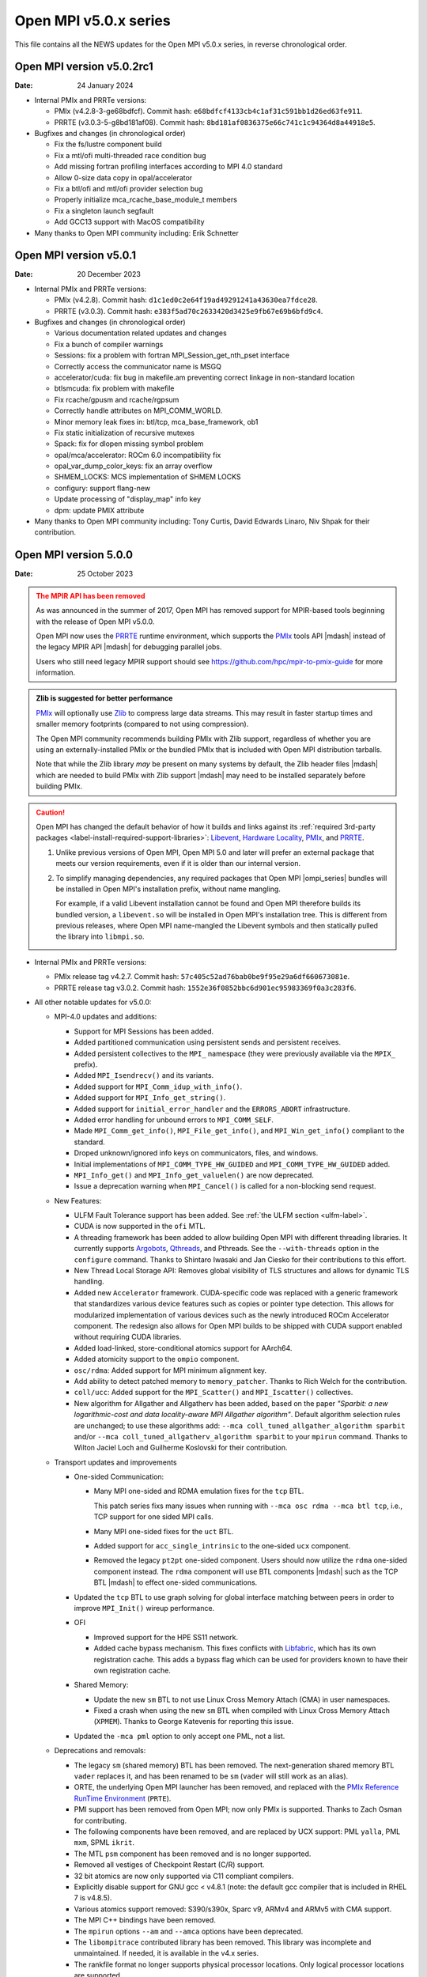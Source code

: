 Open MPI v5.0.x series
======================

This file contains all the NEWS updates for the Open MPI v5.0.x
series, in reverse chronological order.

Open MPI version v5.0.2rc1
--------------------------
:Date: 24 January 2024

- Internal PMIx and PRRTe versions:

  - PMIx (v4.2.8-3-ge68bdfcf). Commit hash: ``e68bdfcf4133cb4c1af31c591bb1d26ed63fe911``.
  - PRRTE (v3.0.3-5-g8bd181af08). Commit hash: ``8bd181af0836375e66c741c1c94364d8a44918e5``.

- Bugfixes and changes (in chronological order)

  - Fix the fs/lustre component build
  - Fix a mtl/ofi multi-threaded race condition bug
  - Add missing fortran profiling interfaces according to MPI 4.0 standard
  - Allow 0-size data copy in opal/accelerator
  - Fix a btl/ofi and mtl/ofi provider selection bug
  - Properly initialize mca_rcache_base_module_t members
  - Fix a singleton launch segfault
  - Add GCC13 support with MacOS compatibility

- Many thanks to Open MPI community including:
  Erik Schnetter 

Open MPI version v5.0.1
--------------------------
:Date: 20 December 2023

- Internal PMIx and PRRTe versions:

  - PMIx (v4.2.8). Commit hash: ``d1c1ed0c2e64f19ad49291241a43630ea7fdce28``.
  - PRRTE (v3.0.3). Commit hash: ``e383f5ad70c2633420d3425e9fb67e69b6bfd9c4``.

- Bugfixes and changes (in chronological order)

  - Various documentation related updates and changes
  - Fix a bunch of compiler warnings
  - Sessions: fix a problem with fortran MPI_Session_get_nth_pset interface
  - Correctly access the communicator name is MSGQ
  - accelerator/cuda: fix bug in makefile.am preventing correct linkage
    in non-standard location
  - btlsmcuda: fix problem with makefile
  - Fix rcache/gpusm and rcache/rgpsum
  - Correctly handle attributes on MPI_COMM_WORLD.
  - Minor memory leak fixes in:
    btl/tcp, mca_base_framework, ob1
  - Fix static initialization of recursive mutexes
  - Spack: fix for dlopen missing symbol problem
  - opal/mca/accelerator: ROCm 6.0 incompatibility fix
  - opal_var_dump_color_keys: fix an array overflow
  - SHMEM_LOCKS: MCS implementation of SHMEM LOCKS
  - configury: support flang-new
  - Update processing of "display_map" info key
  - dpm: update PMIX attribute

- Many thanks to Open MPI community including:
  Tony Curtis, David Edwards Linaro, Niv Shpak for their contribution.

Open MPI version 5.0.0
--------------------------
:Date: 25 October 2023

.. admonition:: The MPIR API has been removed
   :class: warning

   As was announced in the summer of 2017, Open MPI has removed
   support for MPIR-based tools beginning with the release of Open MPI
   v5.0.0.

   Open MPI now uses the `PRRTE <https://github.com/openpmix/prrte>`_
   runtime environment, which supports the `PMIx <https://pmix.org/>`_
   tools API |mdash| instead of the legacy MPIR API |mdash| for
   debugging parallel jobs.

   Users who still need legacy MPIR support should see
   https://github.com/hpc/mpir-to-pmix-guide for more information.

.. admonition:: Zlib is suggested for better performance
   :class: note

   `PMIx <https://pmix.org/>`_ will optionally use `Zlib
   <https://github.com/madler/zlib>`_ to compress large data streams.
   This may result in faster startup times and smaller memory
   footprints (compared to not using compression).

   The Open MPI community recommends building PMIx with Zlib support,
   regardless of whether you are using an externally-installed PMIx or
   the bundled PMIx that is included with Open MPI distribution
   tarballs.

   Note that while the Zlib library *may* be present on many systems
   by default, the Zlib header files |mdash| which are needed to build
   PMIx with Zlib support |mdash| may need to be installed separately
   before building PMIx.

.. caution:: Open MPI has changed the default behavior of how it
             builds and links against its :ref:`required 3rd-party
             packages <label-install-required-support-libraries>`:
             `Libevent <https://libevent.org/>`_, `Hardware Locality
             <https://www.open-mpi.org/projects/hwloc/>`_, `PMIx
             <https://pmix.org/>`_, and `PRRTE
             <https://github.com/openpmix/prrte>`_.

             #. Unlike previous versions of Open MPI, Open MPI 5.0 and
                later will prefer an external package that meets our
                version requirements, even if it is older than our
                internal version.
             #. To simplify managing dependencies, any required
                packages that Open MPI |ompi_series| bundles will be
                installed in Open MPI's installation prefix, without
                name mangling.

                For example, if a valid Libevent installation cannot
                be found and Open MPI therefore builds its bundled
                version, a ``libevent.so`` will be installed in Open
                MPI's installation tree. This is different from
                previous releases, where Open MPI name-mangled the
                Libevent symbols and then statically pulled the
                library into ``libmpi.so``.

- Internal PMIx and PRRTe versions:

  - PMIx release tag v4.2.7. Commit hash: ``57c405c52ad76bab0be9f95e29a6df660673081e``.
  - PRRTE release tag v3.0.2. Commit hash: ``1552e36f0852bbc6d901ec95983369f0a3c283f6``.

- All other notable updates for v5.0.0:

  - MPI-4.0 updates and additions:

    - Support for MPI Sessions has been added.
    - Added partitioned communication using persistent sends
      and persistent receives.
    - Added persistent collectives to the ``MPI_`` namespace
      (they were previously available via the ``MPIX_`` prefix).
    - Added ``MPI_Isendrecv()`` and its variants.
    - Added support for ``MPI_Comm_idup_with_info()``.
    - Added support for ``MPI_Info_get_string()``.
    - Added support for ``initial_error_handler`` and the
      ``ERRORS_ABORT`` infrastructure.
    - Added error handling for unbound errors to ``MPI_COMM_SELF``.
    - Made ``MPI_Comm_get_info()``, ``MPI_File_get_info()``, and
      ``MPI_Win_get_info()`` compliant to the standard.
    - Droped unknown/ignored info keys on communicators, files,
      and windows.
    - Initial implementations of ``MPI_COMM_TYPE_HW_GUIDED`` and
      ``MPI_COMM_TYPE_HW_GUIDED`` added.
    - ``MPI_Info_get()`` and ``MPI_Info_get_valuelen()`` are now
      deprecated.
    - Issue a deprecation warning when ``MPI_Cancel()`` is called for
      a non-blocking send request.

  - New Features:

    - ULFM Fault Tolerance support has been added. See :ref:`the ULFM
      section <ulfm-label>`.
    - CUDA is now supported in the ``ofi`` MTL.
    - A threading framework has been added to allow building Open MPI
      with different threading libraries. It currently supports
      `Argobots <https://www.argobots.org/>`_, `Qthreads
      <https://github.com/Qthreads/qthreads>`_, and Pthreads.  See the
      ``--with-threads`` option in the ``configure`` command.  Thanks
      to Shintaro Iwasaki and Jan Ciesko for their contributions to
      this effort.
    - New Thread Local Storage API: Removes global visibility of TLS
      structures and allows for dynamic TLS handling.
    - Added new ``Accelerator`` framework. CUDA-specific code
      was replaced with a generic framework that standardizes various
      device features such as copies or pointer type detection. This
      allows for modularized implementation of various devices such as
      the newly introduced ROCm Accelerator component. The redesign
      also allows for Open MPI builds to be shipped with CUDA
      support enabled without requiring CUDA libraries.
    - Added load-linked, store-conditional atomics support for
      AArch64.
    - Added atomicity support to the ``ompio`` component.
    - ``osc/rdma``: Added support for MPI minimum alignment key.
    - Add ability to detect patched memory to
      ``memory_patcher``. Thanks to Rich Welch for the contribution.
    - ``coll/ucc``: Added support for the ``MPI_Scatter()`` and
      ``MPI_Iscatter()`` collectives.
    - New algorithm for Allgather and Allgatherv has been added, based
      on the paper *"Sparbit: a new logarithmic-cost and data
      locality-aware MPI Allgather algorithm"*. Default algorithm
      selection rules are unchanged; to use these algorithms add:
      ``--mca coll_tuned_allgather_algorithm sparbit`` and/or ``--mca
      coll_tuned_allgatherv_algorithm sparbit`` to your ``mpirun``
      command.  Thanks to Wilton Jaciel Loch and Guilherme Koslovski
      for their contribution.

  - Transport updates and improvements

    - One-sided Communication:

      - Many MPI one-sided and RDMA emulation fixes for the ``tcp`` BTL.

        This patch series fixs many issues when running with ``--mca
        osc rdma --mca btl tcp``, i.e., TCP support for one sided
        MPI calls.

      - Many MPI one-sided fixes for the ``uct`` BTL.
      - Added support for ``acc_single_intrinsic`` to the one-sided
        ``ucx`` component.
      - Removed the legacy ``pt2pt`` one-sided component. Users should
        now utilize the ``rdma`` one-sided component instead.  The
        ``rdma`` component will use BTL components |mdash| such as the
        TCP BTL |mdash| to effect one-sided communications.

    - Updated the ``tcp`` BTL to use graph solving for global
      interface matching between peers in order to improve
      ``MPI_Init()`` wireup performance.

    - OFI

      - Improved support for the HPE SS11 network.
      - Added cache bypass mechanism. This fixes conflicts with
        `Libfabric <https://libfabric.org/>`_, which has its own
        registration cache. This adds a bypass flag which can be used
        for providers known to have their own registration cache.

    - Shared Memory:

      - Update the new ``sm`` BTL to not use Linux Cross Memory Attach
        (CMA) in user namespaces.
      - Fixed a crash when using the new ``sm`` BTL when compiled with
        Linux Cross Memory Attach (``XPMEM``).  Thanks to George
        Katevenis for reporting this issue.

    - Updated the ``-mca pml`` option to only accept one PML, not a list.

  - Deprecations and removals:

    - The legacy ``sm`` (shared memory) BTL has been removed.  The
      next-generation shared memory BTL ``vader`` replaces it, and
      has been renamed to be ``sm`` (``vader`` will still work as an
      alias).
    - ORTE, the underlying Open MPI launcher has been removed, and
      replaced with the `PMIx Reference RunTime Environment
      <https://github.com/openpmix/prrte>`_ (``PRTE``).
    - PMI support has been removed from Open MPI; now only PMIx is
      supported.  Thanks to Zach Osman for contributing.
    - The following components have been removed, and are replaced by
      UCX support: PML ``yalla``, PML ``mxm``, SPML ``ikrit``.
    - The MTL ``psm`` component has been removed and is no longer
      supported.
    - Removed all vestiges of Checkpoint Restart (C/R) support.
    - 32 bit atomics are now only supported via C11 compliant compilers.
    - Explicitly disable support for GNU gcc < v4.8.1 (note: the
      default gcc compiler that is included in RHEL 7 is v4.8.5).
    - Various atomics support removed: S390/s390x, Sparc v9, ARMv4 and
      ARMv5 with CMA support.
    - The MPI C++ bindings have been removed.
    - The ``mpirun`` options ``--am`` and ``--amca`` options have been
      deprecated.
    - The ``libompitrace`` contributed library has been removed.
      This library was incomplete and unmaintained. If needed, it
      is available in the v4.x series.
    - The rankfile format no longer supports physical processor
      locations. Only logical processor locations are supported.
    - 32-bit builds have been disabled. Building Open MPI in a 32-bit
      environment is no longer supported.  32 bit support is still
      available in the v4.x series.

  - Other updates and bug fixes:

    - Updated Open MPI to use ``ROMIO`` v3.4.1.
    - Add missing ``MPI_Status`` conversion subroutines:
      ``MPI_Status_c2f08()``, ``MPI_Status_f082c()``,
      ``MPI_Status_f082f()``, ``MPI_Status_f2f08()`` and the
      ``PMPI_*`` related subroutines.
    - MPI module: added the ``mpi_f08`` ``TYPE(MPI_*)`` types for
      Fortran.  Thanks to George Katevenis for the report and their
      contribution to the patch.
    - The default atomics have been changed to be GCC, with C11 as a
      fallback. C11 atomics incurs sequential memory ordering, which
      in most cases is not desired.
    - The default build mode has changed from building Open MPI's
      components as Dynamic Shared Objects (DSOs) to being statically
      included in their respective libraries.

      .. important:: This has consequences for packagers.  Be sure to
                     read the :ref:`GNU Libtool dependency flattening
                     <label-install-packagers-gnu-libtool-dependency-flattening>`
                     subsection.

    - Various datatype bugfixes and performance improvements.
    - Various pack/unpack bugfixes and performance improvements.
    - Various OSHMEM bugfixes and performance improvements.
    - Thanks to Jeff Hammond, Pak Lui, Felix Uhl, Naribayashi Akira,
      Julien Emmanuel, and Yaz Saito for their invaluable contributions.

  - Documentation updates and improvements:

    - Open MPI has consolidated and converted all of its documentation
      to use `ReStructured Text.
      <https://www.sphinx-doc.org/en/master/usage/restructuredtext/basics.html>`_
      and `Sphinx <https://www.sphinx-doc.org/>`_.

      - The resulting documentation is now hosted on
        https://docs.open-mpi.org (via `ReadTheDocs
        <https://ReadTheDocs.io/>`_).
      - The documentation is also wholly available offline via Open
        MPI distribution tarballs, in the ``docs/_build/html``
        directory.

    - Many, many people from the Open MPI community contributed to the
      overall documentation effort |mdash| not just those who are
      listed in the Git commit logs.  Indeed, many Open MPI core
      developers contributed their time and effort, as did a fairly
      large group of non-core developers (e.g., those who participated
      just to help the documentation revamp), including (but not
      limited to):

      - Lachlan Bell
      - Simon Byrne
      - Samuel Cho
      - Tony Curtis
      - Lisandro Dalcin
      - Sophia Fang
      - Rick Gleitz
      - Colton Kammes
      - Robert Langfield
      - Nick Papior
      - Luz Paz
      - Alex Ross
      - Hao Tong
      - Mitchell Topaloglu
      - Siyu Wu
      - Fangcong Yin
      - Seth Zegelstein
      - Yixin Zhang
